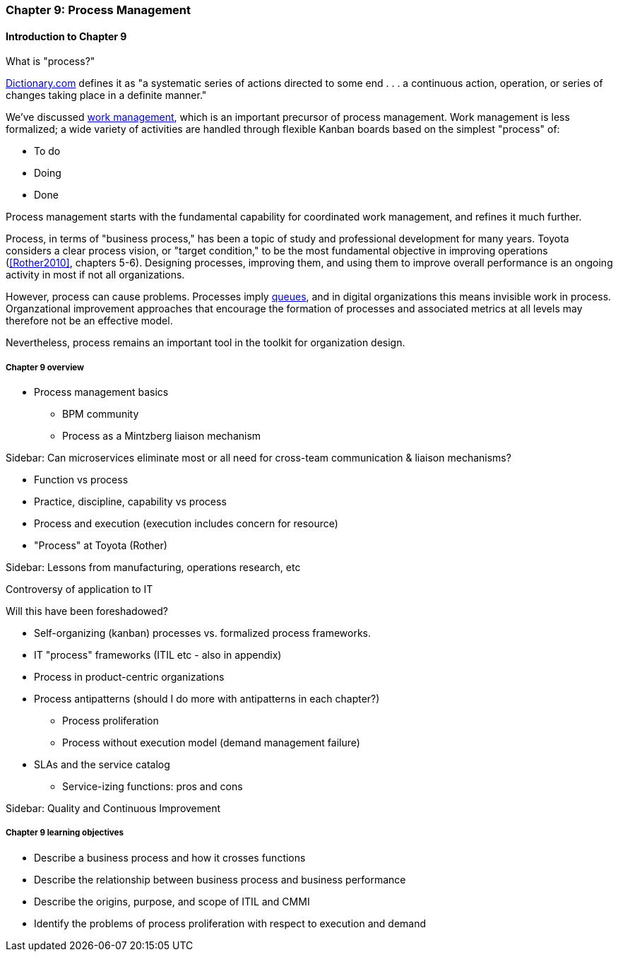 anchor:chap-process-mgmt[]

=== Chapter 9: Process Management

==== Introduction to Chapter 9

What is "process?"

http://www.dictionary.com/browse/process[Dictionary.com] defines it as "a systematic series of actions directed to some end . . . a continuous action, operation, or series of changes taking place in a definite manner."

We've discussed xref:2.05.00-work-management[work management], which is an important precursor of process management. Work management is less formalized; a wide variety of activities are handled through flexible Kanban boards based on the simplest "process" of:

* To do
* Doing
* Done

Process management starts with the fundamental capability for coordinated work management, and refines it much further. 



Process, in terms of "business process," has been a topic of study and professional development for many years. Toyota considers a clear process vision, or "target condition," to be the most fundamental objective in improving operations (<<Rother2010>>, chapters 5-6).  Designing processes, improving them, and using them to improve overall performance is an ongoing activity in most if not all organizations.

However, process can cause problems. Processes imply xref:queuing[queues], and in digital organizations this means invisible work in process. Organzational improvement approaches that encourage the formation of processes and associated metrics at all levels may therefore not be an effective model.

Nevertheless, process remains an important tool in the toolkit for organization design.


===== Chapter 9 overview

* Process management basics
 - BPM community
 - Process as a Mintzberg liaison mechanism

****
Sidebar: Can microservices eliminate most or all need for cross-team communication & liaison mechanisms?
****

* Function vs process

* Practice, discipline, capability vs process

* Process and execution (execution includes concern for resource)

* "Process" at Toyota (Rother)

****
Sidebar: Lessons from manufacturing, operations research, etc

Controversy of application to IT

Will this have been foreshadowed?
****

* Self-organizing (kanban) processes vs. formalized process frameworks.

* IT "process" frameworks (ITIL etc - also in appendix)

* Process in product-centric organizations

* Process antipatterns (should I do more with antipatterns in each chapter?)
 - Process proliferation
 - Process without execution model (demand management failure)

* SLAs and the service catalog
** Service-izing functions: pros and cons

****
Sidebar: Quality and Continuous Improvement
****

===== Chapter 9 learning objectives

* Describe a business process and how it crosses functions
* Describe the relationship between business process and business performance
* Describe the origins, purpose, and scope of ITIL and CMMI
* Identify the problems of process proliferation with respect to execution and demand
